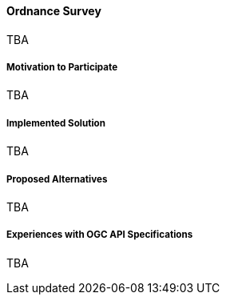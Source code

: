 ==== Ordnance Survey

TBA

===== Motivation to Participate

TBA

===== Implemented Solution

TBA

===== Proposed Alternatives

TBA

===== Experiences with OGC API Specifications

TBA

